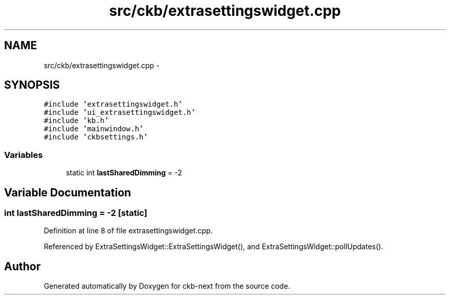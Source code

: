 .TH "src/ckb/extrasettingswidget.cpp" 3 "Thu May 25 2017" "Version v0.2.8 at branch all-mine" "ckb-next" \" -*- nroff -*-
.ad l
.nh
.SH NAME
src/ckb/extrasettingswidget.cpp \- 
.SH SYNOPSIS
.br
.PP
\fC#include 'extrasettingswidget\&.h'\fP
.br
\fC#include 'ui_extrasettingswidget\&.h'\fP
.br
\fC#include 'kb\&.h'\fP
.br
\fC#include 'mainwindow\&.h'\fP
.br
\fC#include 'ckbsettings\&.h'\fP
.br

.SS "Variables"

.in +1c
.ti -1c
.RI "static int \fBlastSharedDimming\fP = -2"
.br
.in -1c
.SH "Variable Documentation"
.PP 
.SS "int lastSharedDimming = -2\fC [static]\fP"

.PP
Definition at line 8 of file extrasettingswidget\&.cpp\&.
.PP
Referenced by ExtraSettingsWidget::ExtraSettingsWidget(), and ExtraSettingsWidget::pollUpdates()\&.
.SH "Author"
.PP 
Generated automatically by Doxygen for ckb-next from the source code\&.
